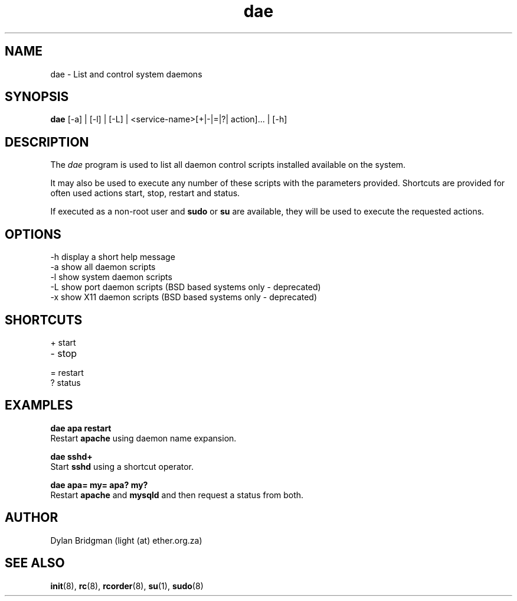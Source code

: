 .\" Copyright (c) 2009 Dylan Bridgman. All rights reserved.
.\"
.\" Redistribution and use in source and binary forms, with or without
.\" modification, are permitted provided that the following conditions are
.\" met:
.\"
.\" 1. Redistributions of source code must retain the above copyright notice
.\"    this list of conditions and the following disclaimer.
.\"
.\" 2. Redistributions in binary form must reproduce the above copyright
.\"    notice, this list of conditions and the following disclaimer in the
.\"    documentation and/or other materials provided with the distribution.
.\"
.\" 3. Neither the name of the author nor the names of its contributors may be
.\"    used to endorse or promote products derived from this software without
.\"    specific prior written permission.
.\"
.\" THIS SOFTWARE IS PROVIDED "AS IS" AND ANY EXPRESS OR IMPLIED WARRANTIES,
.\" INCLUDING, BUT NOT LIMITED TO, THE IMPLIED WARRANTIES OF MERCHANTABILITY
.\" AND FITNESS FOR A PARTICULAR PURPOSE ARE DISCLAIMED. IN NO EVENT SHALL THE
.\" COPYRIGHT OWNER OR CONTRIBUTORS BE LIABLE FOR ANY DIRECT, INDIRECT,
.\" INCIDENTAL, SPECIAL, EXEMPLARY, OR CONSEQUENTIAL DAMAGES (INCLUDING, BUT
.\" NOT LIMITED TO, PROCUREMENT OF SUBSTITUTE GOODS OR SERVICES; LOSS OF USE,
.\" DATA, OR PROFITS; OR BUSINESS INTERRUPTION) HOWEVER CAUSED AND ON ANY
.\" THEORY OF LIABILITY, WHETHER IN CONTRACT, STRICT LIABILITY, OR TORT
.\" (INCLUDING NEGLIGENCE OR OTHERWISE) ARISING IN ANY WAY OUT OF THE USE OF
.\" THIS SOFTWARE, EVEN IF ADVISED OF THE POSSIBILITY OF SUCH DAMAGE.
.\"
.\" $Id$
.\"
.TH dae 1 "2009 March 11"
.SH NAME
dae \- List and control system daemons
.SH SYNOPSIS
.PP
.B dae
[\-a] | [\-l] | [\-L] | <service-name>[+|-|=|?| action]... | [\-h]
.SH DESCRIPTION
The \fIdae\fP program is used to list all daemon control scripts installed available
on the system. 

It may also be used to execute any number of these scripts with the parameters provided.
Shortcuts are provided for often used actions start, stop, restart and status.

If executed as a non-root user and 
.B sudo 
or 
.B su 
are available, they will be used to execute the requested actions.

.SH OPTIONS
.TP
\-h display a short help message
.TP
\-a show all daemon scripts
.TP
\-l show system daemon scripts
.TP
\-L show port daemon scripts (BSD based systems only - deprecated)
.TP
\-x show X11 daemon scripts (BSD based systems only - deprecated)

.SH SHORTCUTS
.TP
+ start
.TP
- stop
.TP
= restart
.TP
? status

.SH EXAMPLES
.nf
.B dae apa restart
.fi
Restart
.B apache
using daemon name expansion.
.P

.\".nf
.\".B dae samba stop samba start
.\".fi
.\"Stop and then start
.\".B samba
.\"using multiple actions

.nf
.B dae sshd+
.fi
Start
.B sshd
using a shortcut operator.
.P

.nf
.B dae apa= my= apa? my?
.fi
Restart
.B apache
and
.B mysqld
and then request a status from both.
.P

.SH AUTHOR
Dylan Bridgman (light (at) ether.org.za)
.SH "SEE ALSO"
\fBinit\fP(8), \fBrc\fP(8), \fBrcorder\fP(8), \fBsu\fP(1), \fBsudo\fP(8)

